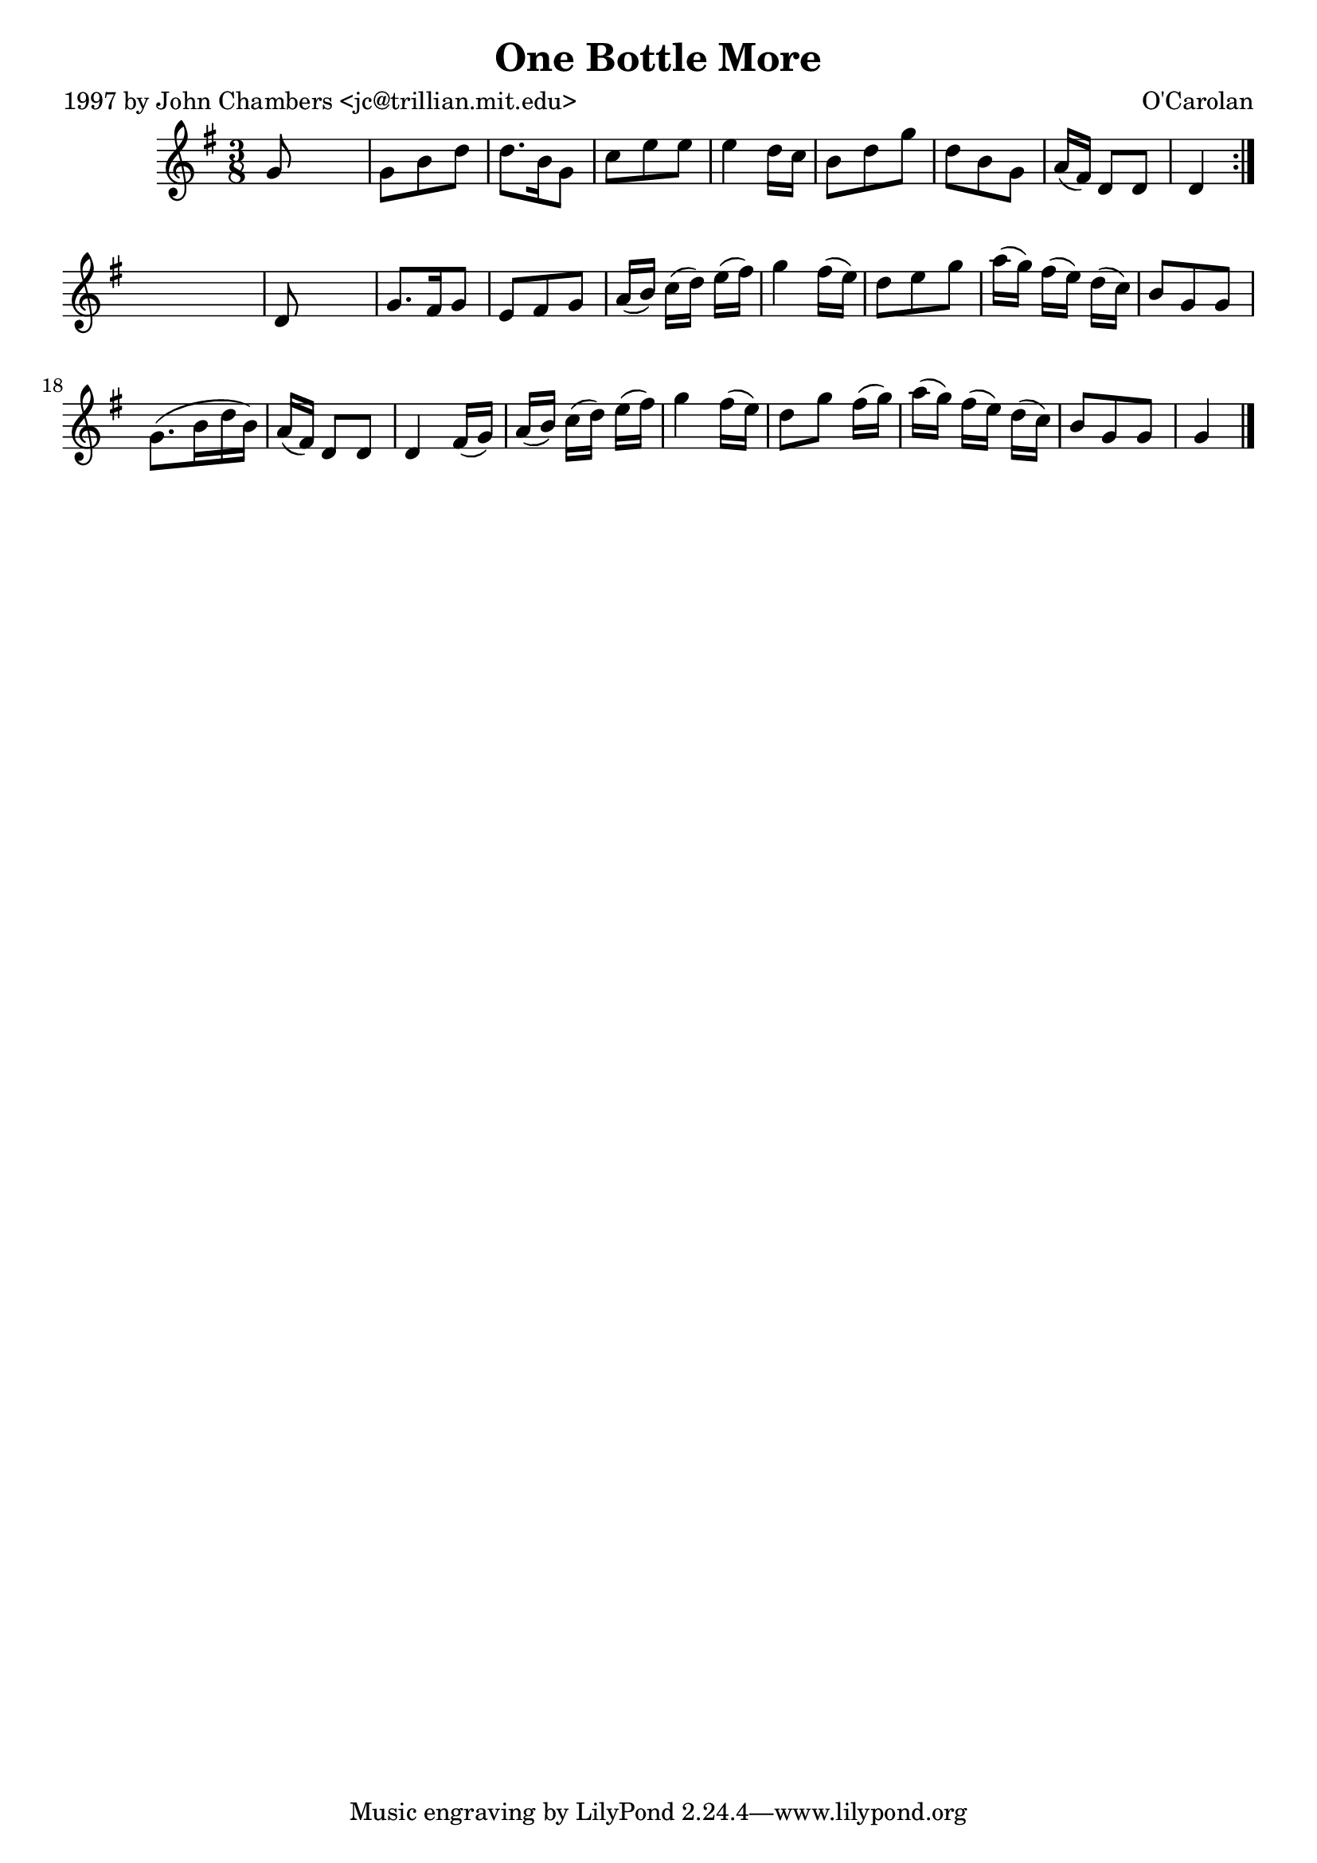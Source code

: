 
\version "2.16.2"
% automatically converted by musicxml2ly from xml/0651_jc.xml

%% additional definitions required by the score:
\language "english"


\header {
    poet = "1997 by John Chambers <jc@trillian.mit.edu>"
    encoder = "abc2xml version 63"
    encodingdate = "2015-01-25"
    composer = "O'Carolan"
    title = "One Bottle More"
    }

\layout {
    \context { \Score
        autoBeaming = ##f
        }
    }
PartPOneVoiceOne =  \relative g' {
    \repeat volta 2 {
        \key g \major \time 3/8 g8 s4 | % 2
        g8 [ b8 d8 ] | % 3
        d8. [ b16 g8 ] | % 4
        c8 [ e8 e8 ] | % 5
        e4 d16 [ c16 ] | % 6
        b8 [ d8 g8 ] | % 7
        d8 [ b8 g8 ] | % 8
        a16 ( [ fs16 ) ] d8 [ d8 ] | % 9
        d4 }
    s8 | \barNumberCheck #10
    d8 s4 | % 11
    g8. [ fs16 g8 ] | % 12
    e8 [ fs8 g8 ] | % 13
    a16 ( [ b16 ) ] c16 ( [ d16 ) ] e16 ( [ fs16 ) ] | % 14
    g4 fs16 ( [ e16 ) ] | % 15
    d8 [ e8 g8 ] | % 16
    a16 ( [ g16 ) ] fs16 ( [ e16 ) ] d16 ( [ c16 ) ] | % 17
    b8 [ g8 g8 ] | % 18
    g8. ( [ b16 d16 b16 ) ] | % 19
    a16 ( [ fs16 ) ] d8 [ d8 ] | \barNumberCheck #20
    d4 fs16 ( [ g16 ) ] | % 21
    a16 ( [ b16 ) ] c16 ( [ d16 ) ] e16 ( [ fs16 ) ] | % 22
    g4 fs16 ( [ e16 ) ] | % 23
    d8 [ g8 ] fs16 ( [ g16 ) ] | % 24
    a16 ( [ g16 ) ] fs16 ( [ e16 ) ] d16 ( [ c16 ) ] | % 25
    b8 [ g8 g8 ] | % 26
    g4 \bar "|."
    }


% The score definition
\score {
    <<
        \new Staff <<
            \context Staff << 
                \context Voice = "PartPOneVoiceOne" { \PartPOneVoiceOne }
                >>
            >>
        
        >>
    \layout {}
    % To create MIDI output, uncomment the following line:
    %  \midi {}
    }

